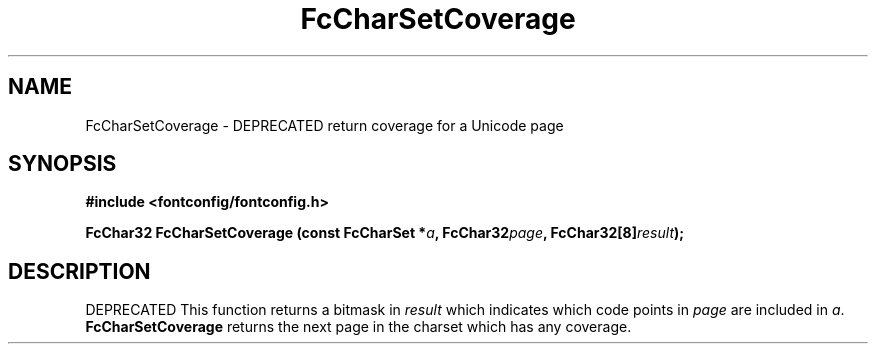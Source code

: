 .\" auto-generated by docbook2man-spec from docbook-utils package
.TH "FcCharSetCoverage" "3" "06 3月 2018" "Fontconfig 2.13.0" ""
.SH NAME
FcCharSetCoverage \- DEPRECATED return coverage for a Unicode page
.SH SYNOPSIS
.nf
\fB#include <fontconfig/fontconfig.h>
.sp
FcChar32 FcCharSetCoverage (const FcCharSet *\fIa\fB, FcChar32\fIpage\fB, FcChar32[8]\fIresult\fB);
.fi\fR
.SH "DESCRIPTION"
.PP
DEPRECATED
This function returns a bitmask in \fIresult\fR which
indicates which code points in
\fIpage\fR are included in \fIa\fR\&.
\fBFcCharSetCoverage\fR returns the next page in the charset which has any
coverage.

